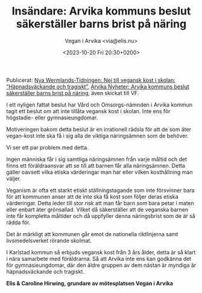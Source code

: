 #+OPTIONS: timestamp:nil

#+AUTHOR: Vegan i Arvika <via@elis.nu>
#+DATE: <2023-10-20 Fri 20:30+0200>
#+EMAIL: via@hirwing.se
#+TITLE: Insändare: Arvika kommuns beslut säkerställer barns brist på näring

Publicerat: [[https://www.nwt.se/2023/10/23/nej-till-vegansk-kost-i-skolan-hapnadsvackande-och-tragiskt-8d2d6/][Nya Wermlands-Tidningen: Nej till vegansk kost i skolan:
”Häpnadsväckande och tragiskt”]], [[https://www.arvikanyheter.se/2023/10/24/arvika-kommuns-beslut-sakerstaller-barns-brist-pa-naring-19db1/][Arvika Nyheter: Arvika kommuns beslut
säkerställer barns brist på näring]], även skickat till VF.

I ett nyligen fattat beslut har Vård och Omsorgs-nämnden i Arvika kommun
tagit ett beslut om att inte tillåta vegansk kost i skolan. Inte ens för
högstadie- eller gymnasieungdomar.

Motiveringen bakom detta beslut är en irrationell rädsla för att de som äter
vegan-kost inte ska få i sig alla de viktiga näringsämnen som de behöver.

Vi ser ett par problem med detta.

Ingen människa får i sig samtliga näringsämnen från varje måltid och det
finns ett föräldraansvar att se till att barnen får alla näringsämnen. Detta
gäller oavsett vilka etiska värderingar man har eller vilken kosthållning man
väljer.

Veganism är ofta ett starkt etiskt ställningstagande som inte försvinner bara
för att kommunen anser att de inte ska få kost som följer deras etiska
värderingar. Detta leder till stor risk att man får barn som bara petar i
maten eller enbart äter grönsallad. Vilket då säkerställer att de veganska
barnen inte får kompletta måltider och då uppfyller denna näringsbrist som de
är så rädda för.

Det är märkligt att kommunen går emot de nationella riktlinjerna samt
livsmedelsverket rörande skolmat.

I Karlstad kommun så erbjuds vegansk kost från 3 års ålder, detta är så klart
i nära samarbete med föräldrarna. Så att Arvika inte ens kan godkänna det för
gymnasieungdomar, där den äldre gruppen av dem nästan är myndiga är
häpnadsväckande och tragiskt.

*Elis & Caroline Hirwing, grundare av mötesplatsen Vegan i Arvika*
